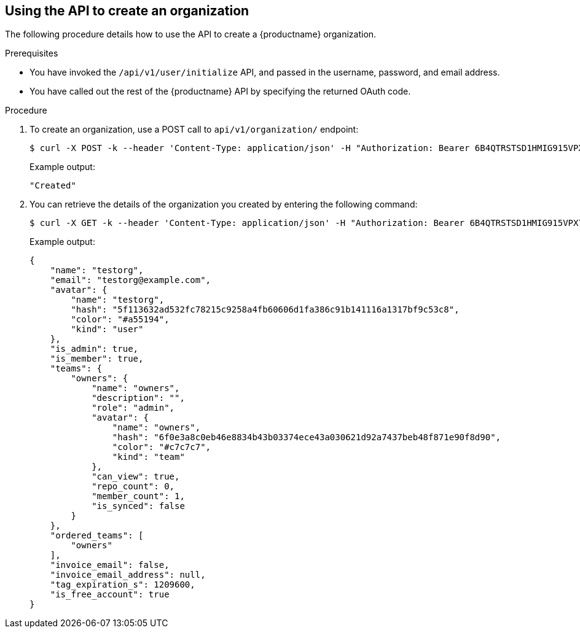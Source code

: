 :_content-type: PROCEDURE
[id="using-the-api-to-create-an-organization"]
== Using the API to create an organization 

The following procedure details how to use the API to create a {productname} organization. 

.Prerequisites 

* You have invoked the `/api/v1/user/initialize` API, and passed in the username, password, and email address. 
* You have called out the rest of the {productname} API by specifying the returned OAuth code. 

.Procedure 

. To create an organization, use a POST call to `api/v1/organization/` endpoint:
+
[source,terminal]
----
$ curl -X POST -k --header 'Content-Type: application/json' -H "Authorization: Bearer 6B4QTRSTSD1HMIG915VPX7BMEZBVB9GPNY2FC2ED" https://example-registry-quay-quay-enterprise.apps.docs.quayteam.org/api/v1/organization/ --data '{"name": "testorg", "email": "testorg@example.com"}'
----
+
Example output: 
+
[source,yaml]
----
"Created"
----

. You can retrieve the details of the organization you created by entering the following command: 
+
[source,terminal]
----
$ curl -X GET -k --header 'Content-Type: application/json' -H "Authorization: Bearer 6B4QTRSTSD1HMIG915VPX7BMEZBVB9GPNY2FC2ED" https://min-registry-quay-quay-enterprise.apps.docs.quayteam.org/api/v1/organization/testorg
----
+
Example output: 
+
[source,terminal]
----
{
    "name": "testorg",
    "email": "testorg@example.com",
    "avatar": {
        "name": "testorg",
        "hash": "5f113632ad532fc78215c9258a4fb60606d1fa386c91b141116a1317bf9c53c8",
        "color": "#a55194",
        "kind": "user"
    },
    "is_admin": true,
    "is_member": true,
    "teams": {
        "owners": {
            "name": "owners",
            "description": "",
            "role": "admin",
            "avatar": {
                "name": "owners",
                "hash": "6f0e3a8c0eb46e8834b43b03374ece43a030621d92a7437beb48f871e90f8d90",
                "color": "#c7c7c7",
                "kind": "team"
            },
            "can_view": true,
            "repo_count": 0,
            "member_count": 1,
            "is_synced": false
        }
    },
    "ordered_teams": [
        "owners"
    ],
    "invoice_email": false,
    "invoice_email_address": null,
    "tag_expiration_s": 1209600,
    "is_free_account": true
}
----
